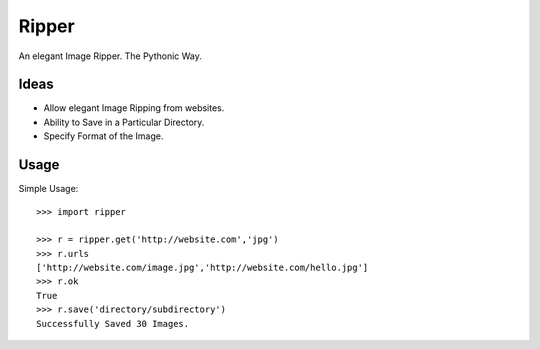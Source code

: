Ripper
======

An elegant Image Ripper. The Pythonic Way.

Ideas
-----

- Allow elegant Image Ripping from websites.
- Ability to Save in a Particular Directory.
- Specify Format of the Image.

Usage
-----

Simple Usage::

    >>> import ripper

    >>> r = ripper.get('http://website.com','jpg')
    >>> r.urls
    ['http://website.com/image.jpg','http://website.com/hello.jpg']
    >>> r.ok
    True
    >>> r.save('directory/subdirectory')
    Successfully Saved 30 Images.
